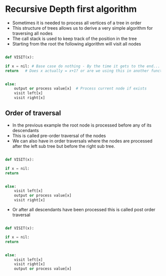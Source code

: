 * Recursive Depth first algorithm
:PROPERTIES:
:CUSTOM_ID: recursive-depth-first-algorithm
:END:
- Sometimes it is needed to process all vertices of a tree in order
- This structure of trees allows us to derive a very simple algorithm
  for traversing all nodes
- The call stack is used to keep track of the position in the tree
- Starting from the root the following algorithm will visit all nodes

#+begin_src python

def VISIT(x):

if x = nil: # Base case do nothing - By the time it gets to the end...
return   # Does x actually = x+1? or are we using this in another function


else:
    output or process value[x]  # Process current node if exists
    visit left[x]
    visit right[x]
#+end_src

** Order of traversal
:PROPERTIES:
:CUSTOM_ID: order-of-traversal
:END:
- In the previous example the root node is processed before any of its
  descendants
- This is called pre-order traversal of the nodes
- We can also have in order traversals where the nodes are processed
  after the left sub tree but before the right sub tree.

#+begin_src python

def VISIT(x):

if x = nil: 
return   


else:
    visit left[x]
    output or process value[x]  
    visit right[x]
#+end_src

- Or after all descendants have been processed this is called post order
  traversal

#+begin_src python

def VISIT(x):

if x = nil: 
return   


else:
    visit left[x]
    visit right[x]
    output or process value[x]  
#+end_src

